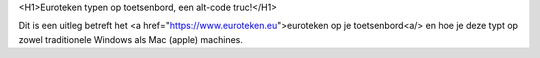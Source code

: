 <H1>Euroteken typen op toetsenbord, een alt-code truc!</H1>

Dit is een uitleg betreft het <a href="https://www.euroteken.eu">euroteken op je toetsenbord<a/> en hoe je deze typt op zowel traditionele Windows als Mac (apple) machines.
